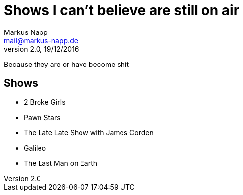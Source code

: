 = Shows I can't believe are still on air
:author: Markus Napp
:email: mail@markus-napp.de
:revnumber: 2.0
:revdate: 19/12/2016
:stylesheet: boot-spacelab.css

Because they are or have become shit

<<<

== Shows

* 2 Broke Girls
* Pawn Stars
* The Late Late Show with James Corden
* Galileo
* The Last Man on Earth
